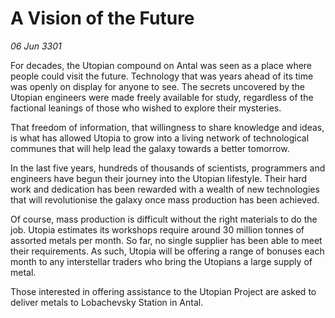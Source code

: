 * A Vision of the Future

/06 Jun 3301/

For decades, the Utopian compound on Antal was seen as a place where people could visit the future. Technology that was years ahead of its time was openly on display for anyone to see. The secrets uncovered by the Utopian engineers were made freely available for study, regardless of the factional leanings of those who wished to explore their mysteries. 

That freedom of information, that willingness to share knowledge and ideas, is what has allowed Utopia to grow into a living network of technological communes that will help lead the galaxy towards a better tomorrow. 

In the last five years, hundreds of thousands of scientists, programmers and engineers have begun their journey into the Utopian lifestyle. Their hard work and dedication has been rewarded with a wealth of new technologies that will revolutionise the galaxy once mass production has been achieved. 

Of course, mass production is difficult without the right materials to do the job. Utopia estimates its workshops require around 30 million tonnes of assorted metals per month. So far, no single supplier has been able to meet their requirements. As such, Utopia will be offering a range of bonuses each month to any interstellar traders who bring the Utopians a large supply of metal. 

Those interested in offering assistance to the Utopian Project are asked to deliver metals to Lobachevsky Station in Antal.